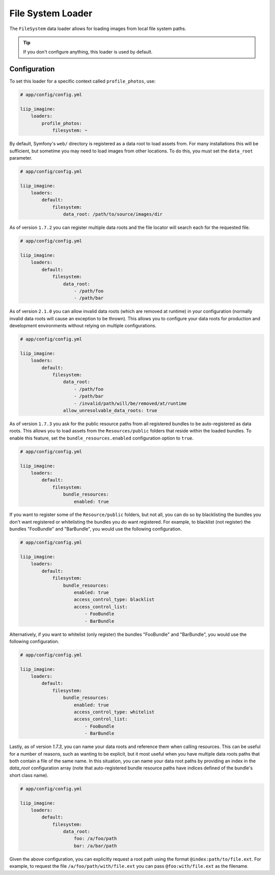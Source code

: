 
.. _data-loaders-filesystem:

File System Loader
==================

The ``FileSystem`` data loader allows for loading images from local file system paths.

.. tip::

    If you don't configure anything, this loader is used by default.


Configuration
-------------

To set this loader for a specific context called ``profile_photos``, use:

.. code-block:: yaml

    # app/config/config.yml

    liip_imagine:
        loaders:
            profile_photos:
                filesystem: ~

By default, Symfony's ``web/`` directory is registered as a data root to load
assets from. For many installations this will be sufficient, but sometime you
may need to load images from other locations. To do this, you must set the
``data_root`` parameter.

.. code-block:: yaml

    # app/config/config.yml

    liip_imagine:
        loaders:
            default:
                filesystem:
                    data_root: /path/to/source/images/dir


As of version ``1.7.2`` you can register multiple data roots and the file locator
will search each for the requested file.

.. code-block:: yaml

    # app/config/config.yml

    liip_imagine:
        loaders:
            default:
                filesystem:
                    data_root:
                        - /path/foo
                        - /path/bar

As of version ``2.1.0`` you can allow invalid data roots (which are removed at runtime)
in your configuration (normally invalid data roots will cause an exception to be thrown).
This allows you to configure your data roots for production and development environments
without relying on multiple configurations.

.. code-block:: yaml

    # app/config/config.yml

    liip_imagine:
        loaders:
            default:
                filesystem:
                    data_root:
                        - /path/foo
                        - /path/bar
                        - /invalid/path/will/be/removed/at/runtime
                    allow_unresolvable_data_roots: true

As of version ``1.7.3`` you ask for the public resource paths from all registered bundles
to be auto-registered as data roots. This allows you to load assets from the
``Resources/public`` folders that reside within the loaded bundles. To enable this
feature, set the ``bundle_resources.enabled`` configuration option to ``true``.

.. code-block:: yaml

    # app/config/config.yml

    liip_imagine:
        loaders:
            default:
                filesystem:
                    bundle_resources:
                        enabled: true

If you want to register some of the ``Resource/public`` folders, but not all, you can do
so by blacklisting the bundles you don't want registered or whitelisting the bundles you
do want registered. For example, to blacklist (not register) the bundles "FooBundle" and
"BarBundle", you would use the following configuration.

.. code-block:: yaml

    # app/config/config.yml

    liip_imagine:
        loaders:
            default:
                filesystem:
                    bundle_resources:
                        enabled: true
                        access_control_type: blacklist
                        access_control_list:
                            - FooBundle
                            - BarBundle

Alternatively, if you want to whitelist (only register) the bundles "FooBundle" and "BarBundle",
you would use the following configuration.

.. code-block:: yaml

    # app/config/config.yml

    liip_imagine:
        loaders:
            default:
                filesystem:
                    bundle_resources:
                        enabled: true
                        access_control_type: whitelist
                        access_control_list:
                            - FooBundle
                            - BarBundle

Lastly, as of version `1.7.3`, you can name your data roots and reference them when calling resources.
This can be useful for a number of reasons, such as wanting to be explicit, but it most useful when
you have multiple data roots paths that both contain a file of the same name. In this situation, you
can name your data root paths by providing an index in the `data_root` configuration array (note that
auto-registered bundle resource paths have indices defined of the bundle's short class name).

.. code-block:: yaml

    # app/config/config.yml

    liip_imagine:
        loaders:
            default:
                filesystem:
                    data_root:
                        foo: /a/foo/path
                        bar: /a/bar/path

Given the above configuration, you can explicitly request a root path using the format ``@index:path/to/file.ext``.
For example, to request the file ``/a/foo/path/with/file.ext`` you can pass ``@foo:with/file.ext`` as the filename.
